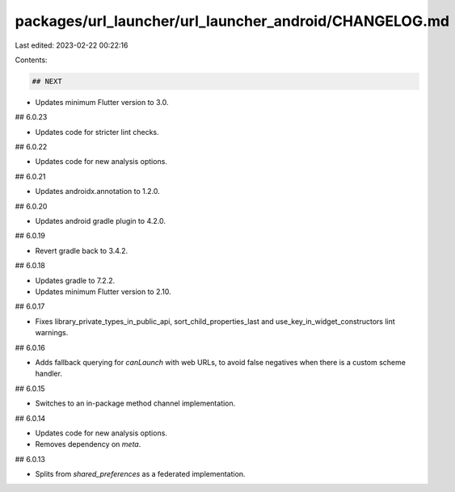 packages/url_launcher/url_launcher_android/CHANGELOG.md
=======================================================

Last edited: 2023-02-22 00:22:16

Contents:

.. code-block:: md

    ## NEXT

* Updates minimum Flutter version to 3.0.

## 6.0.23

* Updates code for stricter lint checks.

## 6.0.22

* Updates code for new analysis options.

## 6.0.21

* Updates androidx.annotation to 1.2.0.

## 6.0.20

* Updates android gradle plugin to 4.2.0.

## 6.0.19

* Revert gradle back to 3.4.2.

## 6.0.18

* Updates gradle to 7.2.2.
* Updates minimum Flutter version to 2.10.

## 6.0.17

* Fixes library_private_types_in_public_api, sort_child_properties_last and use_key_in_widget_constructors
  lint warnings.

## 6.0.16

* Adds fallback querying for `canLaunch` with web URLs, to avoid false negatives
  when there is a custom scheme handler.

## 6.0.15

* Switches to an in-package method channel implementation.

## 6.0.14

* Updates code for new analysis options.
* Removes dependency on `meta`.

## 6.0.13

* Splits from `shared_preferences` as a federated implementation.


